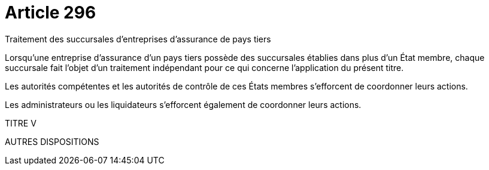 = Article 296

Traitement des succursales d'entreprises d'assurance de pays tiers

Lorsqu'une entreprise d'assurance d'un pays tiers possède des succursales établies dans plus d'un État membre, chaque succursale fait l'objet d'un traitement indépendant pour ce qui concerne l'application du présent titre.

Les autorités compétentes et les autorités de contrôle de ces États membres s'efforcent de coordonner leurs actions.

Les administrateurs ou les liquidateurs s'efforcent également de coordonner leurs actions.

TITRE V

AUTRES DISPOSITIONS